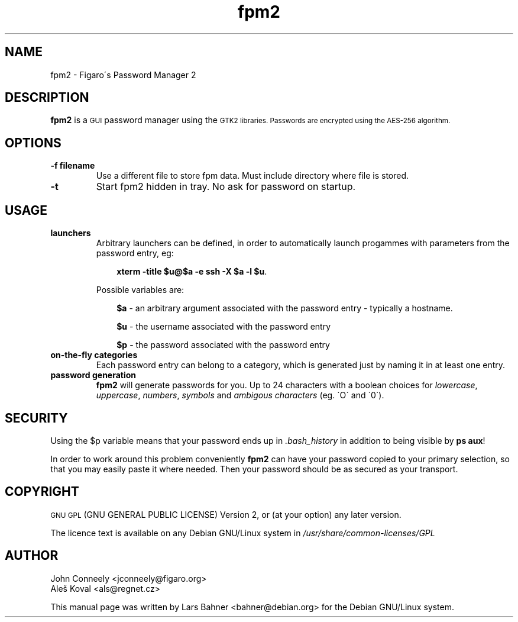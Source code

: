 .\"                                      Hey, EMACS: -*- nroff -*-
.\" First parameter, NAME, should be all caps
.\" Second parameter, SECTION, should be 1-8, maybe w/ subsection
.\" other parameters are allowed: see man(7), man(1)
.TH fpm2 1 "aug 21 2009" "Debian GNU/Linux" "Figaro\'s Password Manager 2"
.SH NAME
fpm2 \- Figaro\'s Password Manager 2
.SH DESCRIPTION
\fBfpm2\fP is a
.SM GUI
password manager using the
.SM GTK2 libraries. Passwords are encrypted using the AES-256 algorithm.
.SH OPTIONS
.TP
.B \-f filename
Use a different file to store fpm data. Must include directory where file is
stored.
.TP
.B \-t
Start fpm2 hidden in tray. No ask for password on startup.
.SH USAGE
.TP
.B launchers
Arbitrary launchers can be defined, in order to automatically launch progammes with parameters from the password entry, eg:
.P
.RS 10
\fBxterm \-title $u@$a \-e ssh \-X $a \-l $u\fP.
.RE
.P
.RS 7
Possible variables are: 
.RE
.P
.RS 10
\fB$a\fP \- an arbitrary argument associated with the password entry \- typically a hostname.
.P
\fB$u\fP \- the username associated with the password entry
.P
\fB$p\fP \- the password associated with the password entry
.RE
.TP
.B on\-the\-fly categories
Each password entry can belong to a category, which is generated just by naming it in at least one entry.
.TP
.B password generation
\fBfpm2\fP will generate passwords for you. Up to 24 characters with a boolean choices for \fIlowercase\fP, \fIuppercase\fP, \fInumbers\fP, \fIsymbols\fP and \fIambigous characters\fP (eg. \`O\` and \`0\`).
.SH SECURITY
Using the $p variable means that your password ends up in \fI.bash_history\fP in addition to being visible by \fBps aux\fP!
.P
In order to work around this problem conveniently \fBfpm2\fP can have your password copied to your primary selection, so that you may easily paste it where needed. Then your password should be as secured as your transport.
.SH COPYRIGHT
.SM
GNU GPL
(GNU GENERAL PUBLIC LICENSE) Version 2, or (at your option) any later version.
.P
The licence text is available on any Debian GNU/Linux system in \fI/usr/share/common-licenses/GPL\fP
.SH AUTHOR
John Conneely <jconneely@figaro.org>
.br
Aleš Koval <als@regnet.cz>
.P
This manual page was written by Lars Bahner <bahner@debian.org>
for the Debian GNU/Linux system.
